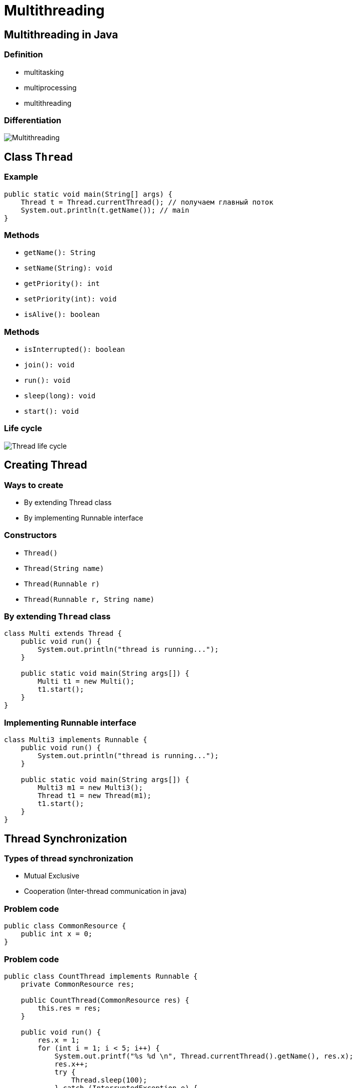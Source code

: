 = Multithreading

== Multithreading in Java

=== Definition

[.step]
* multitasking
* multiprocessing
* multithreading

=== Differentiation

[.fragment]
image::/assets/img/java/basics/concurrency/multithreading.png[Multithreading]

== Class `Thread`

=== Example

[.fragment]
[source,java]
----
public static void main(String[] args) {
    Thread t = Thread.currentThread(); // получаем главный поток
    System.out.println(t.getName()); // main
}
----

=== Methods

[.step]
* `getName(): String`
* `setName(String): void`
* `getPriority(): int`
* `setPriority(int): void`
* `isAlive(): boolean`

=== Methods

[.step]
* `isInterrupted(): boolean`
* `join(): void`
* `run(): void`
* `sleep(long): void`
* `start(): void`

=== Life cycle

[.fragment]
image::/assets/img/java/basics/concurrency/thread-life-cycle.png[Thread life cycle]

== Creating Thread

=== Ways to create

[.step]
* By extending Thread class
* By implementing Runnable interface

=== Constructors

[.step]
* `Thread()`
* `Thread(String name)`
* `Thread(Runnable r)`
* `Thread(Runnable r, String name)`

=== By extending `Thread` class

[.fragment]
[source,java]
----
class Multi extends Thread {
    public void run() {
        System.out.println("thread is running...");
    }

    public static void main(String args[]) {
        Multi t1 = new Multi();
        t1.start();
    }
}
----

=== Implementing Runnable interface

[.fragment]
[source,java]
----
class Multi3 implements Runnable {
    public void run() {
        System.out.println("thread is running...");
    }

    public static void main(String args[]) {
        Multi3 m1 = new Multi3();
        Thread t1 = new Thread(m1);
        t1.start();
    }
}
----

== Thread Synchronization

=== Types of thread synchronization

[.step]
* Mutual Exclusive
* Cooperation (Inter-thread communication in java)

=== Problem code

[.fragment]
[source,java]
----
public class CommonResource {
    public int x = 0;
}
----

=== Problem code

[.fragment]
[source,java]
----
public class CountThread implements Runnable {
    private CommonResource res;

    public CountThread(CommonResource res) {
        this.res = res;
    }

    public void run() {
        res.x = 1;
        for (int i = 1; i < 5; i++) {
            System.out.printf("%s %d \n", Thread.currentThread().getName(), res.x);
            res.x++;
            try {
                Thread.sleep(100);
            } catch (InterruptedException e) {
                // error processing
            }
        }
    }
}
----

=== Problem code

[.fragment]
[source,java]
----
public class Program {
    public static void main(String[] args) {
        CommonResource commonResource = new CommonResource();
        for (int i = 1; i < 6; i++) {
            Thread t = new Thread(new CountThread(commonResource));
            t.setName("Thread " + i);
            t.start();
        }
    }
}
----

== Operator synchronized

=== Synchronized for Resource

[.fragment]
[source,java]
----
class CountThread implements Runnable {
    private CommonResource res;

    public CountThread(CommonResource res) {
        this.res = res;
    }

    public void run() {
        synchronized (res) {
            res.x = 1;
            for (int i = 1; i < 5; i++) {
                System.out.printf("%s %d \n", Thread.currentThread().getName(), res.x);
                res.x++;
                try {
                    Thread.sleep(100);
                } catch (InterruptedException e) {
                    // error processing
                }
            }
        }
    }
}
----

=== Synchronized for method

[.fragment]
[source,java]
----
class CommonResource {
    private int x;

    synchronized void increment() {
        x = 1;
        for (int i = 1; i < 5; i++) {
            System.out.printf("%s %d \n", Thread.currentThread().getName(), x);
            x++;
            try {
                Thread.sleep(100);
            } catch (InterruptedException e) {
                System.out.println(" Catch InterruptedException: ", e);
            }
        }
    }
}
----

=== Synchronized for method

[.fragment]
[source,java]
----
class CountThread implements Runnable {
    private CommonResource res;

    public CountThread(CommonResource res) {
        this.res = res;
    }

    public void run() {
        res.increment();
    }
}
----

=== Synchronized for method

[.fragment]
[source,java]
----
public class Program {
    public static void main(String[] args) {
        CommonResource commonResource = new CommonResource();
        for (int i = 1; i < 6; i++) {
            Thread t = new Thread(new CountThread(commonResource));
            t.setName("Thread " + i);
            t.start();
        }
    }
}
----

== Cooperation

=== Methods

[.step]
* `wait()`
* `notify()`
* `notifyAll()`

=== Example

[.fragment]
[source,java]
----
// Класс Магазин, хранящий произведенные товары
public class Store {
    private int product = 0;

    public synchronized void get() {
        while (product < 1) {
            try {
                wait();
            } catch (InterruptedException e) {
                // error processing
            }
        }
        product--;
        System.out.println("Покупатель купил 1 товар");
        System.out.println("Товаров на складе: " + product);
        notify();
    }

    public synchronized void put() {
        while (product >= 3) {
            try {
                wait();
            } catch (InterruptedException e) {
                // error processing
            }
        }
        product++;
        System.out.println("Производитель добавил 1 товар");
        System.out.println("Товаров на складе: " + product);
        notify();
    }
}
----

=== Example

[.fragment]
[source,java]
----
class Producer implements Runnable {
    private Store store;

    public Producer(Store store) {
       this.store = store; 
    }

    public void run() {
        for (int i = 1; i < 6; i++) {
            store.put();
        }
    }
}
----

=== Example

[.fragment]
[source,java]
----
class Consumer implements Runnable {
    private Store store;

    public Consumer(Store store) {
       this.store = store; 
    }

    public void run() {
        for (int i = 1; i < 6; i++) {
            store.get();
        }
    }
}
----

=== Example

[.fragment]
[source,java]
----
public class Program {
    public static void main(String[] args) {
        Store store=new Store();
        Producer producer = new Producer(store);
        Consumer consumer = new Consumer(store);
        new Thread(producer).start();
        new Thread(consumer).start();
    }
}
----

